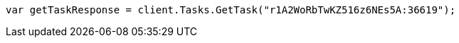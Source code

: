 ////
IMPORTANT NOTE
==============
This file is generated from method Line638 in https://github.com/elastic/elasticsearch-net/tree/master/src/Examples/Examples/Docs/DeleteByQueryPage.cs#L389-L397.
If you wish to submit a PR to change this example, please change the source method above
and run dotnet run -- asciidoc in the ExamplesGenerator project directory.
////
[source, csharp]
----
var getTaskResponse = client.Tasks.GetTask("r1A2WoRbTwKZ516z6NEs5A:36619");
----

